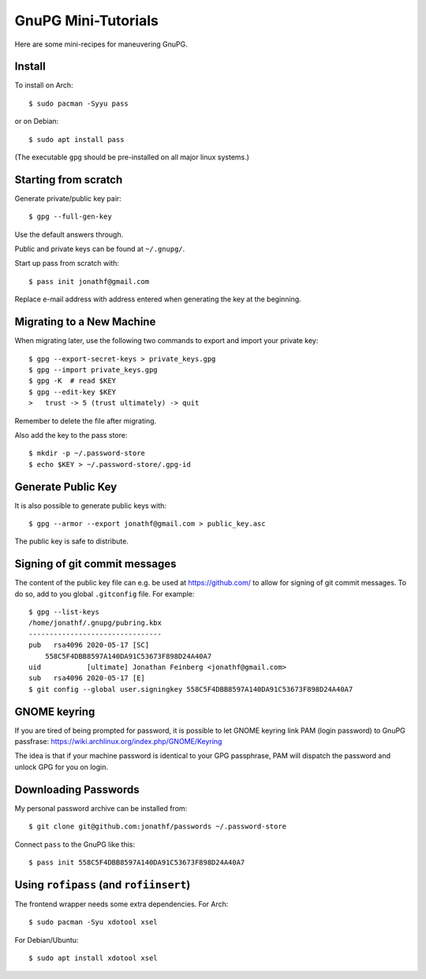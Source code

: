 GnuPG Mini-Tutorials
====================

Here are some mini-recipes for maneuvering GnuPG.

Install
-------

To install on Arch::

    $ sudo pacman -Syyu pass

or on Debian::

    $ sudo apt install pass

(The executable ``gpg`` should be pre-installed on all major linux systems.)

Starting from scratch
---------------------

Generate private/public key pair::

    $ gpg --full-gen-key

Use the default answers through.

Public and private keys can be found at ``~/.gnupg/``.

Start up pass from scratch with::

    $ pass init jonathf@gmail.com

Replace e-mail address with address entered when generating the key at the
beginning.

Migrating to a New Machine
--------------------------

When migrating later, use the following two commands to export and import your
private key::

    $ gpg --export-secret-keys > private_keys.gpg
    $ gpg --import private_keys.gpg
    $ gpg -K  # read $KEY
    $ gpg --edit-key $KEY
    >   trust -> 5 (trust ultimately) -> quit

Remember to delete the file after migrating.

Also add the key to the pass store::

    $ mkdir -p ~/.password-store
    $ echo $KEY > ~/.password-store/.gpg-id

Generate Public Key
-------------------

It is also possible to generate public keys with::

    $ gpg --armor --export jonathf@gmail.com > public_key.asc

The public key is safe to distribute.

Signing of git commit messages
------------------------------

The content of the public key file can e.g. be used at `<https://github.com/>`_
to allow for signing of git commit messages. To do so, add to you global
``.gitconfig`` file. For example::

    $ gpg --list-keys
    /home/jonathf/.gnupg/pubring.kbx
    --------------------------------
    pub   rsa4096 2020-05-17 [SC]
        558C5F4DBB8597A140DA91C53673F898D24A40A7
    uid           [ultimate] Jonathan Feinberg <jonathf@gmail.com>
    sub   rsa4096 2020-05-17 [E]
    $ git config --global user.signingkey 558C5F4DBB8597A140DA91C53673F898D24A40A7

GNOME keyring
-------------

If you are tired of being prompted for password, it is possible to let GNOME
keyring link PAM (login password) to GnuPG passfrase:
`<https://wiki.archlinux.org/index.php/GNOME/Keyring>`_

The idea is that if your machine password is identical to your GPG passphrase,
PAM will dispatch the password and unlock GPG for you on login.

Downloading Passwords
---------------------

My personal password archive can be installed from::

    $ git clone git@github.com:jonathf/passwords ~/.password-store

Connect ``pass`` to the GnuPG like this::

    $ pass init 558C5F4DBB8597A140DA91C53673F898D24A40A7

Using ``rofipass`` (and ``rofiinsert``)
---------------------------------------

The frontend wrapper needs some extra dependencies. For Arch::

    $ sudo pacman -Syu xdotool xsel

For Debian/Ubuntu::

    $ sudo apt install xdotool xsel
